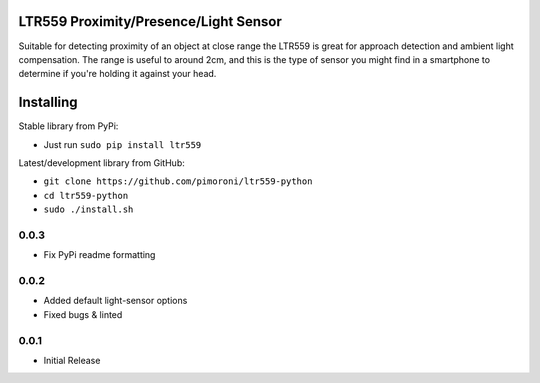 LTR559 Proximity/Presence/Light Sensor
======================================

|Build Status| |Coverage Status| |PyPi Package| |Python Versions|

Suitable for detecting proximity of an object at close range the LTR559
is great for approach detection and ambient light compensation. The
range is useful to around 2cm, and this is the type of sensor you might
find in a smartphone to determine if you're holding it against your
head.

Installing
==========

Stable library from PyPi:

-  Just run ``sudo pip install ltr559``

Latest/development library from GitHub:

-  ``git clone https://github.com/pimoroni/ltr559-python``
-  ``cd ltr559-python``
-  ``sudo ./install.sh``

.. |Build Status| image:: https://travis-ci.com/pimoroni/ltr559-python.svg?branch=master
   :target: https://travis-ci.com/pimoroni/ltr559-python
.. |Coverage Status| image:: https://coveralls.io/repos/github/pimoroni/ltr559-python/badge.svg?branch=master
   :target: https://coveralls.io/github/pimoroni/ltr559-python?branch=master
.. |PyPi Package| image:: https://img.shields.io/pypi/v/ltr559.svg
   :target: https://pypi.python.org/pypi/ltr559-python
.. |Python Versions| image:: https://img.shields.io/pypi/pyversions/ltr559.svg
   :target: https://pypi.python.org/pypi/ltr559-python

0.0.3
-----

* Fix PyPi readme formatting

0.0.2
-----

* Added default light-sensor options
* Fixed bugs & linted

0.0.1
-----

* Initial Release


